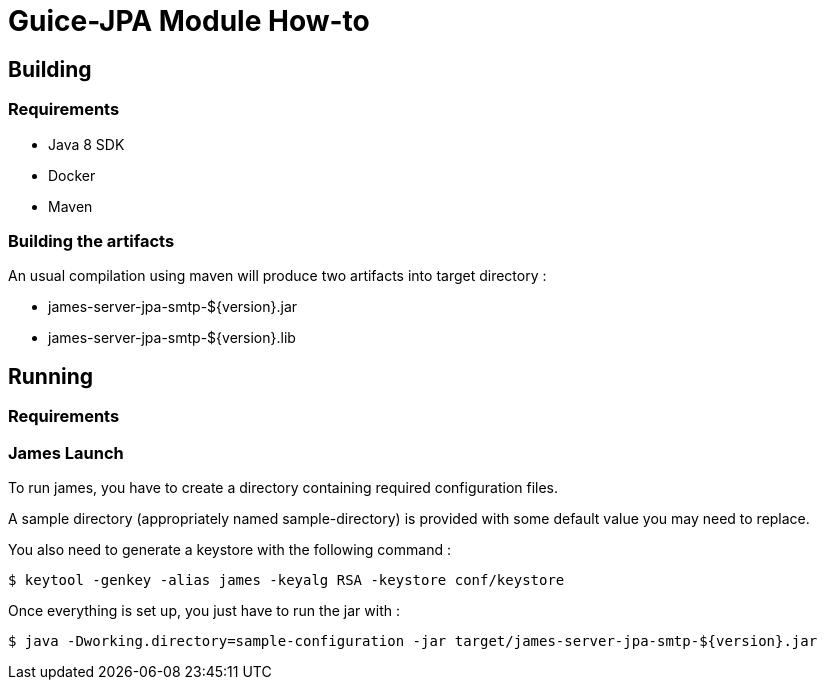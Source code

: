 = Guice-JPA Module How-to

== Building

=== Requirements

 * Java 8 SDK
 * Docker
 * Maven

=== Building the artifacts

An usual compilation using maven will produce two artifacts into target directory :

 * james-server-jpa-smtp-${version}.jar
 * james-server-jpa-smtp-${version}.lib

== Running

=== Requirements

=== James Launch

To run james, you have to create a directory containing required configuration files.

A sample directory (appropriately named sample-directory) is provided with some
default value you may need to replace.

You also need to generate a keystore with the following command :
[source]
----
$ keytool -genkey -alias james -keyalg RSA -keystore conf/keystore
----

Once everything is set up, you just have to run the jar with :

[source]
----
$ java -Dworking.directory=sample-configuration -jar target/james-server-jpa-smtp-${version}.jar
----
